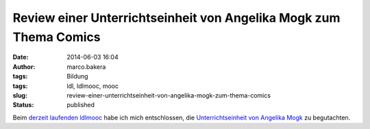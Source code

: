 Review einer Unterrichtseinheit von Angelika Mogk zum Thema Comics
##################################################################
:date: 2014-06-03 16:04
:author: marco.bakera
:tags: Bildung
:tags: ldl, ldlmooc, mooc
:slug: review-einer-unterrichtseinheit-von-angelika-mogk-zum-thema-comics
:status: published

Beim `derzeit laufenden
ldlmooc <http://www.bakera.de/wp/2014/05/lernen-durch-lehren-eine-visualisierung/>`__
habe ich mich entschlossen, die `Unterrichtseinheit von Angelika
Mogk <http://angelikamogk.wordpress.com/2014/05/29/ldl-wochenaufgabe3/>`__
zu begutachten.
